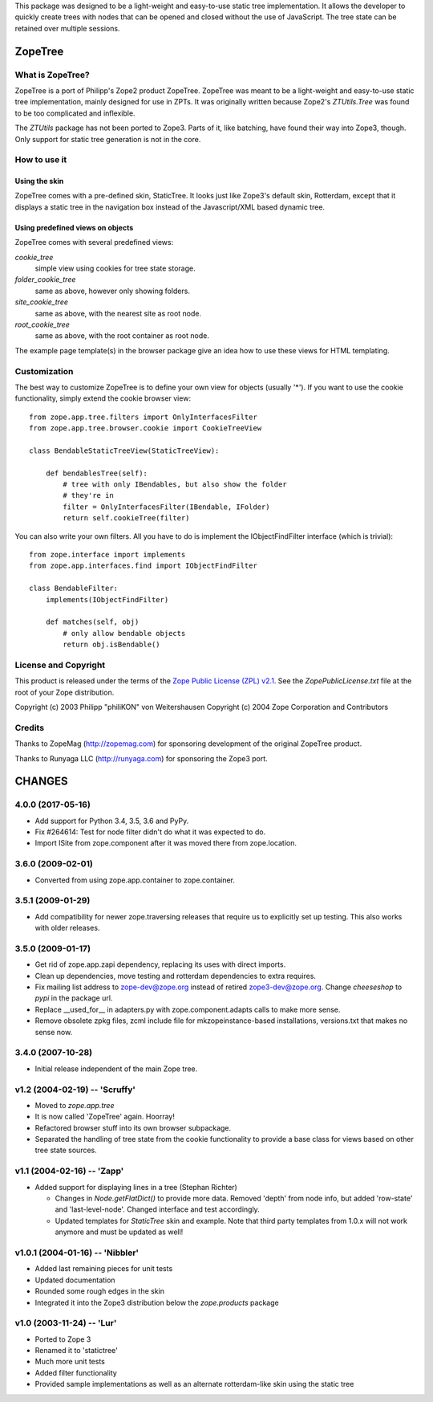 This package was designed to be a light-weight and easy-to-use static tree
implementation. It allows the developer to quickly create trees with nodes
that can be opened and closed without the use of JavaScript. The tree state
can be retained over multiple sessions.


==========
 ZopeTree
==========


What is ZopeTree?
=================

ZopeTree is a port of Philipp's Zope2 product ZopeTree. ZopeTree was
meant to be a light-weight and easy-to-use static tree implementation,
mainly designed for use in ZPTs. It was originally written because
Zope2's `ZTUtils.Tree` was found to be too complicated and inflexible.

The `ZTUtils` package has not been ported to Zope3. Parts of it, like
batching, have found their way into Zope3, though. Only support for
static tree generation is not in the core.


How to use it
=============

Using the skin
--------------

ZopeTree comes with a pre-defined skin, StaticTree. It looks just
like Zope3's default skin, Rotterdam, except that it displays a static
tree in the navigation box instead of the Javascript/XML based dynamic
tree.

Using predefined views on objects
---------------------------------

ZopeTree comes with several predefined views:

`cookie_tree`
  simple view using cookies for tree state storage.

`folder_cookie_tree`
  same as above, however only showing folders.

`site_cookie_tree`
  same as above, with the nearest site as root node.

`root_cookie_tree`
  same as above, with the root container as root node.

The example page template(s) in the browser package give an idea how
to use these views for HTML templating.

Customization
=============

The best way to customize ZopeTree is to define your own view for
objects (usually '*'). If you want to use the cookie functionality,
simply extend the cookie browser view::

  from zope.app.tree.filters import OnlyInterfacesFilter
  from zope.app.tree.browser.cookie import CookieTreeView

  class BendableStaticTreeView(StaticTreeView):

      def bendablesTree(self):
          # tree with only IBendables, but also show the folder
          # they're in
          filter = OnlyInterfacesFilter(IBendable, IFolder)
          return self.cookieTree(filter)

You can also write your own filters. All you have to do is implement
the IObjectFindFilter interface (which is trivial)::

  from zope.interface import implements
  from zope.app.interfaces.find import IObjectFindFilter

  class BendableFilter:
      implements(IObjectFindFilter)

      def matches(self, obj)
          # only allow bendable objects
          return obj.isBendable()


License and Copyright
=====================

This product is released under the terms of the `Zope Public License
(ZPL) v2.1`__. See the `ZopePublicLicense.txt` file at the root of your
Zope distribution.

Copyright (c) 2003 Philipp "philiKON" von Weitershausen
Copyright (c) 2004 Zope Corporation and Contributors

.. __: http://www.zope.org/Resources/ZPL/ZPL-2.1


Credits
=======

Thanks to ZopeMag (http://zopemag.com) for sponsoring development of
the original ZopeTree product.

Thanks to Runyaga LLC (http://runyaga.com) for sponsoring the Zope3
port.


=========
 CHANGES
=========

4.0.0 (2017-05-16)
==================

- Add support for Python 3.4, 3.5, 3.6 and PyPy.

- Fix #264614: Test for node filter didn't do what it was expected to do.

- Import ISite from zope.component after it was moved there from
  zope.location.

3.6.0 (2009-02-01)
==================

- Converted from using zope.app.container to zope.container.

3.5.1 (2009-01-29)
==================

- Add compatibility for newer zope.traversing releases that require us
  to explicitly set up testing. This also works with older releases.

3.5.0 (2009-01-17)
==================

- Get rid of zope.app.zapi dependency, replacing its uses with
  direct imports.

- Clean up dependencies, move testing and rotterdam dependencies
  to extra requires.

- Fix mailing list address to zope-dev@zope.org instead of retired
  zope3-dev@zope.org. Change `cheeseshop` to `pypi` in the package
  url.

- Replace __used_for__ in adapters.py with zope.component.adapts
  calls to make more sense.

- Remove obsolete zpkg files, zcml include file for mkzopeinstance-based
  installations, versions.txt that makes no sense now.

3.4.0 (2007-10-28)
==================

- Initial release independent of the main Zope tree.

v1.2 (2004-02-19) -- 'Scruffy'
==============================

- Moved to `zope.app.tree`

- It is now called 'ZopeTree' again.  Hoorray!

- Refactored browser stuff into its own browser subpackage.

- Separated the handling of tree state from the cookie functionality
  to provide a base class for views based on other tree state sources.

v1.1 (2004-02-16) -- 'Zapp'
===========================

- Added support for displaying lines in a tree (Stephan Richter)

  - Changes in `Node.getFlatDict()` to provide more data.  Removed
    'depth' from node info, but added 'row-state' and
    'last-level-node'.  Changed interface and test accordingly.

  - Updated templates for `StaticTree` skin and example.  Note that
    third party templates from 1.0.x will not work anymore and must be
    updated as well!

v1.0.1 (2004-01-16) -- 'Nibbler'
================================

- Added last remaining pieces for unit tests

- Updated documentation

- Rounded some rough edges in the skin

- Integrated it into the Zope3 distribution below the `zope.products`
  package

v1.0 (2003-11-24) -- 'Lur'
==========================

- Ported to Zope 3

- Renamed it to 'statictree'

- Much more unit tests

- Added filter functionality

- Provided sample implementations as well as an alternate
  rotterdam-like skin using the static tree


